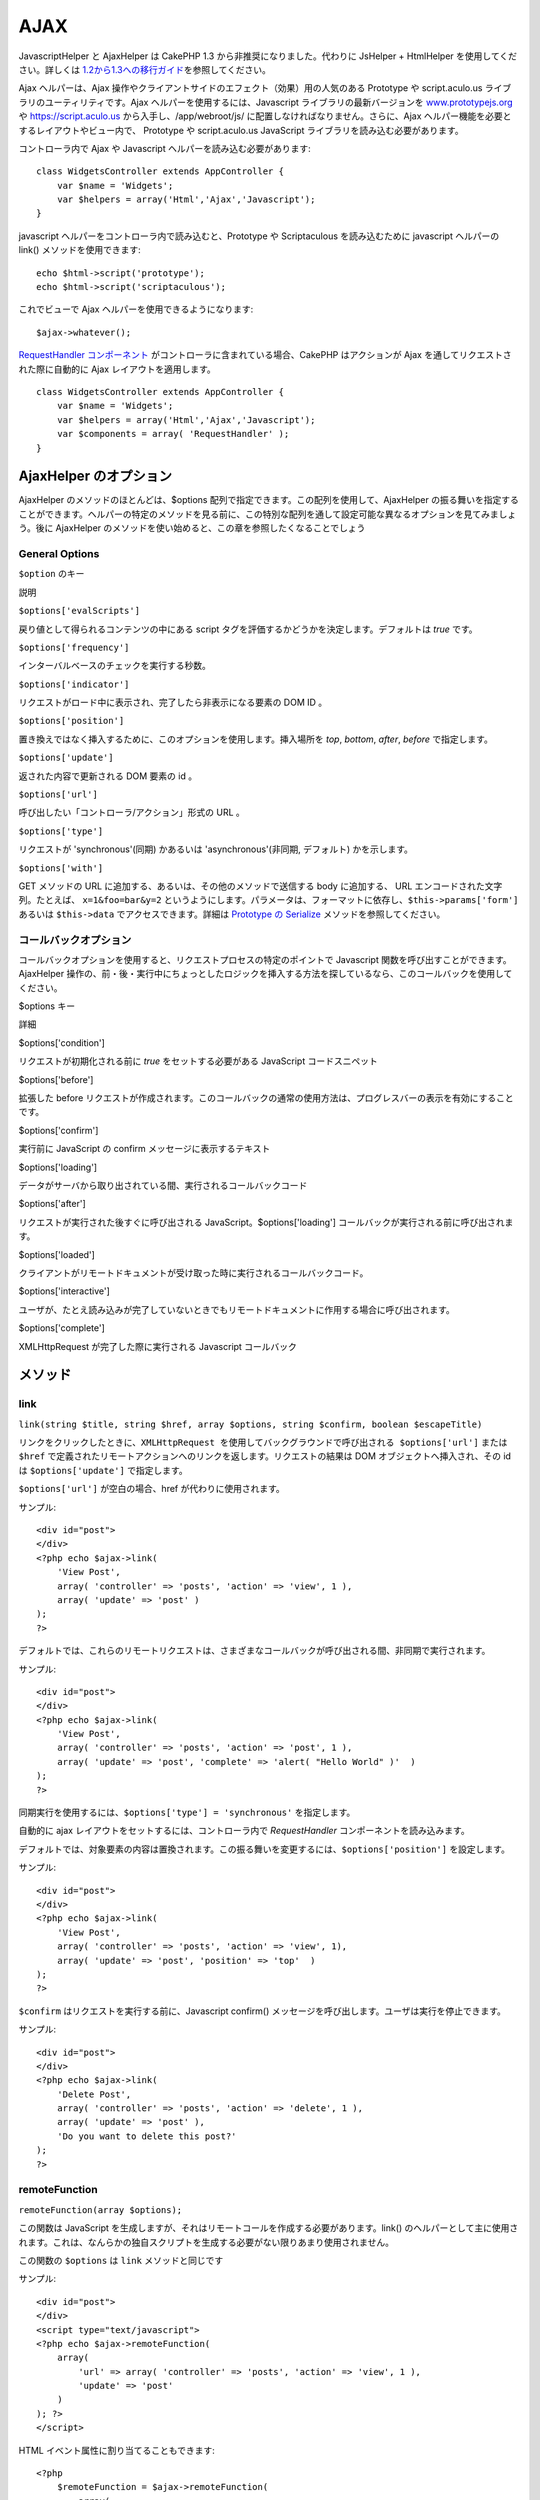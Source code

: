 AJAX
####

JavascriptHelper と AjaxHelper は CakePHP 1.3
から非推奨になりました。代わりに JsHelper + HtmlHelper
を使用してください。詳しくは
`1.2から1.3への移行ガイド </ja/view/1561/Migrating-from-CakePHP-1-2-to-1-3#View-and-Helpers-1566>`_\ を参照してください。

Ajax ヘルパーは、Ajax
操作やクライアントサイドのエフェクト（効果）用の人気のある Prototype や
script.aculo.us ライブラリのユーティリティです。Ajax
ヘルパーを使用するには、Javascript ライブラリの最新バージョンを
`www.prototypejs.org <https://www.prototypejs.org>`_ や
`https://script.aculo.us <https://script.aculo.us/>`_
から入手し、/app/webroot/js/ に配置しなければなりません。さらに、Ajax
ヘルパー機能を必要とするレイアウトやビュー内で、 Prototype や
script.aculo.us JavaScript ライブラリを読み込む必要があります。

コントローラ内で Ajax や Javascript ヘルパーを読み込む必要があります:

::

    class WidgetsController extends AppController {
        var $name = 'Widgets';
        var $helpers = array('Html','Ajax','Javascript');
    }

javascript ヘルパーをコントローラ内で読み込むと、Prototype や
Scriptaculous を読み込むために javascript ヘルパーの link()
メソッドを使用できます:

::

    echo $html->script('prototype');
    echo $html->script('scriptaculous'); 

これでビューで Ajax ヘルパーを使用できるようになります:

::

    $ajax->whatever();

`RequestHandler コンポーネント </ja/view/174/request-handling>`_
がコントローラに含まれている場合、CakePHP はアクションが Ajax
を通してリクエストされた際に自動的に Ajax レイアウトを適用します。

::

    class WidgetsController extends AppController {
        var $name = 'Widgets';
        var $helpers = array('Html','Ajax','Javascript');
        var $components = array( 'RequestHandler' );
    }

AjaxHelper のオプション
=======================

AjaxHelper のメソッドのほとんどは、$options
配列で指定できます。この配列を使用して、AjaxHelper
の振る舞いを指定することができます。ヘルパーの特定のメソッドを見る前に、この特別な配列を通して設定可能な異なるオプションを見てみましょう。後に
AjaxHelper のメソッドを使い始めると、この章を参照したくなることでしょう

General Options
---------------

``$option`` のキー

説明

``$options['evalScripts']``

戻り値として得られるコンテンツの中にある script
タグを評価するかどうかを決定します。デフォルトは *true* です。

``$options['frequency']``

インターバルベースのチェックを実行する秒数。

``$options['indicator']``

リクエストがロード中に表示され、完了したら非表示になる要素の DOM ID 。

``$options['position']``

置き換えではなく挿入するために、このオプションを使用します。挿入場所を
*top*, *bottom*, *after*, *before* で指定します。

``$options['update']``

返された内容で更新される DOM 要素の id 。

``$options['url']``

呼び出したい「コントローラ/アクション」形式の URL 。

``$options['type']``

リクエストが 'synchronous'(同期) かあるいは 'asynchronous'(非同期,
デフォルト) かを示します。

``$options['with']``

GET メソッドの URL に追加する、あるいは、その他のメソッドで送信する body
に追加する、 URL エンコードされた文字列。たとえば、 ``x=1&foo=bar&y=2``
というようにします。パラメータは、フォーマットに依存し、\ ``$this->params['form']``
あるいは ``$this->data`` でアクセスできます。詳細は `Prototype の
Serialize <https://www.prototypejs.org/api/form/serialize>`_
メソッドを参照してください。

コールバックオプション
----------------------

コールバックオプションを使用すると、リクエストプロセスの特定のポイントで
Javascript 関数を呼び出すことができます。AjaxHelper
操作の、前・後・実行中にちょっとしたロジックを挿入する方法を探しているなら、このコールバックを使用してください。

$options キー

詳細

$options['condition']

リクエストが初期化される前に *true* をセットする必要がある JavaScript
コードスニペット

$options['before']

拡張した before
リクエストが作成されます。このコールバックの通常の使用方法は、プログレスバーの表示を有効にすることです。

$options['confirm']

実行前に JavaScript の confirm メッセージに表示するテキスト

$options['loading']

データがサーバから取り出されている間、実行されるコールバックコード

$options['after']

リクエストが実行された後すぐに呼び出される
JavaScript。$options['loading']
コールバックが実行される前に呼び出されます。

$options['loaded']

クライアントがリモートドキュメントが受け取った時に実行されるコールバックコード。

$options['interactive']

ユーザが、たとえ読み込みが完了していないときでもリモートドキュメントに作用する場合に呼び出されます。

$options['complete']

XMLHttpRequest が完了した際に実行される Javascript コールバック

メソッド
========

link
----

``link(string $title, string $href, array $options, string $confirm, boolean $escapeTitle)``

``リンクをクリックしたときに、XMLHttpRequest を使用してバックグラウンドで呼び出される $options['url']``
または ``$href``
で定義されたリモートアクションへのリンクを返します。リクエストの結果は
DOM オブジェクトへ挿入され、その id は ``$options['update']``
で指定します。

``$options['url']`` が空白の場合、href が代わりに使用されます。

サンプル:

::

    <div id="post">
    </div>
    <?php echo $ajax->link( 
        'View Post', 
        array( 'controller' => 'posts', 'action' => 'view', 1 ), 
        array( 'update' => 'post' )
    ); 
    ?>

デフォルトでは、これらのリモートリクエストは、さまざまなコールバックが呼び出される間、非同期で実行されます。

サンプル:

::

    <div id="post">
    </div>
    <?php echo $ajax->link( 
        'View Post', 
        array( 'controller' => 'posts', 'action' => 'post', 1 ), 
        array( 'update' => 'post', 'complete' => 'alert( "Hello World" )'  )
    ); 
    ?>

同期実行を使用するには、\ ``$options['type'] = 'synchronous'``
を指定します。

自動的に ajax レイアウトをセットするには、コントローラ内で
*RequestHandler* コンポーネントを読み込みます。

デフォルトでは、対象要素の内容は置換されます。この振る舞いを変更するには、\ ``$options['position']``
を設定します。

サンプル:

::

    <div id="post">
    </div>
    <?php echo $ajax->link( 
        'View Post', 
        array( 'controller' => 'posts', 'action' => 'view', 1), 
        array( 'update' => 'post', 'position' => 'top'  )
    ); 
    ?>

``$confirm`` はリクエストを実行する前に、Javascript confirm()
メッセージを呼び出します。ユーザは実行を停止できます。

サンプル:

::

    <div id="post">
    </div>
    <?php echo $ajax->link( 
        'Delete Post', 
        array( 'controller' => 'posts', 'action' => 'delete', 1 ), 
        array( 'update' => 'post' ),
        'Do you want to delete this post?'
    ); 
    ?>

remoteFunction
--------------

``remoteFunction(array $options);``

この関数は JavaScript
を生成しますが、それはリモートコールを作成する必要があります。link()
のヘルパーとして主に使用されます。これは、なんらかの独自スクリプトを生成する必要がない限りあまり使用されません。

この関数の ``$options`` は ``link`` メソッドと同じです

サンプル:

::

    <div id="post">
    </div>
    <script type="text/javascript">
    <?php echo $ajax->remoteFunction( 
        array( 
            'url' => array( 'controller' => 'posts', 'action' => 'view', 1 ), 
            'update' => 'post' 
        ) 
    ); ?>
    </script>

HTML イベント属性に割り当てることもできます:

::

    <?php 
        $remoteFunction = $ajax->remoteFunction( 
            array( 
            'url' => array( 'controller' => 'posts', 'action' => 'view', 1 ),
            'update' => 'post' ) 
        ); 
    ?>
    <div id="post" onmouseover="<?php echo $remoteFunction; ?>" >
    Mouse Over This
    </div>

``$options['update']``
が渡されない場合、ブラウザはサーバのレスポンスを無視するでしょう。

remoteTimer
-----------

``remoteTimer(array $options)``

定期的に ``$options['frequency']`` 秒おきに ``$options['url']``
のアクションを呼び出します。ふつう特定の div（\ ``$options['update']``
で指定されたもの） をリモートコールの結果で更新します。

``remoteTimer`` は特別な ``$options['frequency']`` 以外は
``remoteMethod`` と同じです。

サンプル:

::

    <div id="post">
    </div>
    <?php
    echo $ajax->remoteTimer(
        array(
        'url' => array( 'controller' => 'posts', 'action' => 'view', 1 ),
        'update' => 'post', 'complete' => 'alert( "request completed" )',
        'position' => 'bottom', 'frequency' => 5
        )
    );
    ?>

デフォルトの ``$options['frequency']`` は 10 秒です。

form
----

``form(string $params, string $type, array $options)``

$type ('post' または 'get') を通した通常の HTTP リクエストの代わりに
XMLHttpRequest を使用してアクションに submit する form
タグを返します。もしそうでない場合は、通常の振る舞いと変わるところはまったくありません。
submit されたデータはコントローラ内の $this->data
で利用できます。$options['update']
が指定された場合、結果ドキュメントで更新されます。コールバックも使用できます。

options
配列はモデル名を含まなければいけません。例えば次のようになります。

::

    $ajax->form('edit','post',array('model'=>'User','update'=>'UserInfoDiv'));

他の方法として、フォームから、異なるコントローラへ同時にデータを post
する場合は、次のようにします。

::

    $ajax->form(array('type' => 'post',
        'options' => array(
            'model'=>'User',
            'update'=>'UserInfoDiv',
            'url' => array(
                'controller' => 'comments',
                'action' => 'edit'
            )
        )
    ));

submit
------

``submit(string $title, array $options)``

submit ボタンを返します。このボタンは XMLHttpRequest を通して
$options['with'] で指定された DOM id をもつフォームを submit します。

observeField
------------

``observeField(string $fieldId, array $options)``

$field\_id で指定された DOM id を持つフィールドを ($options['frequency']
秒おきに) 監視し、その内容が変更されたときに XMLHttpRequest
を作成します。

::

    <?php echo $form->create( 'Post' ); ?>
    <?php $titles = array( 1 => 'Tom', 2 => 'Dick', 3 => 'Harry' ); ?>   
    <?php echo $form->input( 'title', array( 'options' => $titles ) ) ?>
    </form>

    <?php 
    echo $ajax->observeField( 'PostTitle', 
        array(
            'url' => array( 'action' => 'edit' ),
            'frequency' => 0.2,
        ) 
    ); 
    ?>

``observeField`` では ``link`` と同じオプションを使います。

送信するフィールドの指定は、 ``$options['with']``
使用します。\ ``Form.Element.serialize('$fieldId')``
のデフォルト値となります。送信したデータは、コントローラ中の
``$this->data``
で利用可能になります。この関数では、コールバックが利用できます。

フィールドが変更された時に、フォーム全体を送信するには、
``$options['with'] = Form.serialize( $('Form ID') ) を使用してください。``

observeForm
-----------

``observeForm(string $fieldId, array $options)``

observeField() と同様ですが、DOM id の $form\_id
で指定された全フォームに作用します。指定される $options は、
$options['with']
オプションのデフォルト値がフォームのシリアライズされた（リクエストストリング）値を評価することを除いては、
observeField() と同じです。

autoComplete
------------

``autoComplete(string $fieldId, string $url,  array $options)``

オートコンプリートが有効で $fieldId
をもつテキストフィールドを描画します。$url
のリモートアクションは適切なオートコンプリートの用語リストを返すべきです。よく順序づけされていないリストをこのために使用します。まず、コントローラアクションを構築し、ユーザの入力に基づいたリストに必要なデータを取り出し形成します:

::

    function autoComplete() {
        // 部分文字列は $this->data['Post']['subject'] として
        // オートコンプリートフィールドで構成されるでしょう。
        $this->set('posts', $this->Post->find('all', array(
                    'conditions' => array(
                        'Post.subject LIKE' => $this->data['Post']['subject'].'%'
                    ),
                    'fields' => array('subject')
        )));
        $this->layout = 'ajax';
    }

つぎに、\ ``app/views/posts/auto_complete.ctp``
を作成し、そのデータを使用して (X)HTML
に順序づけされないリストを作成します:

::

    <ul>
     <?php foreach($posts as $post): ?>
         <li><?php echo $post['Post']['subject']; ?></li>
     <?php endforeach; ?>
    </ul> 

最後にビューで autoComplete()
を使用し、オートコンプリートが有効なフォームフィールドを作成します:

::

    <?php echo $form->create('User', array('url' => '/users/index')); ?>
        <?php echo $ajax->autoComplete('Post.subject', '/posts/autoComplete')?>
    <?php echo $form->end('View Post')?>

autoComplete() 呼び出しが正常に動作すると、CSS
を使用してオートコンプリートが有効な選択ボックスをデザインします。結局次のようになります:

::

    div.auto_complete    {
         position         :absolute;
         width            :250px;
         background-color :white;
         border           :1px solid #888;
         margin           :0px;
         padding          :0px;
    } 
    li.selected    { background-color: #ffb; }

isAjax
------

``isAjax()``

現在のリクエストがビュー内でPrototype Ajax
リクエストかどうかをチェックします。ブール値を返します。コンテンツブロックを表示したり隠したりするプレゼンテーションロジックで使用できます。

drag & drop
-----------

``drag(string $id, array $options)``

$id で指定された DOM 要素からドラッグ可能な要素を作成します。$options
で指定できるパラメータの詳細は
`https://github.com/madrobby/scriptaculous/wikis/draggable <https://github.com/madrobby/scriptaculous/wikis/draggable>`_
を見てください。

一般的なオプションは次です:

+--------------------------+----------------------------------------------------------------------------------------------------------------------------------------------------------------------------------------------------------------------------------------------------------------------------------+
| $options キー            | 内容                                                                                                                                                                                                                                                                             |
+==========================+==================================================================================================================================================================================================================================================================================+
| $options['handle']       | 要素が埋め込まれたハンドルによってのみドラッグ可能にするかどうかを指定します。値は、要素のリファレンス、あるいは要素の id 、あるいは CSS クラス値を参照する文字列でなければなりません。この CSS クラス値をもつ要素内にある最初の子または孫要素は、ハンドルとして使用されます。   |
+--------------------------+----------------------------------------------------------------------------------------------------------------------------------------------------------------------------------------------------------------------------------------------------------------------------------+
| $options['revert']       | true を指定すると、要素はドラッグが終了したときに自身の元の位置を返します。revert はドラッグ終了時に呼び出される任意の関数の参照にすることもできます。                                                                                                                           |
+--------------------------+----------------------------------------------------------------------------------------------------------------------------------------------------------------------------------------------------------------------------------------------------------------------------------+
| $options['constraint']   | 強制的に '水平（horizontal）' または '垂直（vertical）' にドラッグさせます。空白の場合は強制されません。                                                                                                                                                                         |
+--------------------------+----------------------------------------------------------------------------------------------------------------------------------------------------------------------------------------------------------------------------------------------------------------------------------+

``drop(string $id, array $options)``

$id で指定された DOM 要素を作成し、ドロップ可能な要素にします。$options
でパラメータを指定できます。詳細は
`https://github.com/madrobby/scriptaculous/wikis/droppables <https://github.com/madrobby/scriptaculous/wikis/droppables>`_
を見てください。

一般的なオプションは次です:

+---------------------------+------------------------------------------------------------------------------------------------------------------------------------------------------------------------+
| $options キー             | 内容                                                                                                                                                                   |
+===========================+========================================================================================================================================================================+
| $options['accept']        | ドロップ可能にする要素の CSS クラスを記述する文字列、あるいは javascript の文字列配列を指定します。ドロップ要素は指定された CSS クラスの要素のみ操作を受け入れます。   |
+---------------------------+------------------------------------------------------------------------------------------------------------------------------------------------------------------------+
| $options['containment']   | 与えられた要素（要素の id）に含まれる場合、ドロップ可能要素はドラッグされた要素のみを受け入れます。文字列、あるいは id 参照の javascript 配列で指定できます。          |
+---------------------------+------------------------------------------------------------------------------------------------------------------------------------------------------------------------+
| $options['overlap']       | 'horizontal' あるいは 'vertical' を設定すると、指定された軸の 50% 以上ドロップ場所に重なっている場合に、ドロップ可能要素はドラッグ可能要素にのみ反応します。           |
+---------------------------+------------------------------------------------------------------------------------------------------------------------------------------------------------------------+
| $options['onDrop']        | ドラッグされた要素がドロップ可能な要素にドロップされたときに、呼び出される javascript のコールバック。                                                                 |
+---------------------------+------------------------------------------------------------------------------------------------------------------------------------------------------------------------+

``dropRemote(string $id, array $options)``

ドロップ対象を作成します。ドラッグ可能な要素がそこにドロップされたときに、XMLHttpRequest
を生成します。この関数の $options 配列は drop() や link()
で指定されるものと同じです。

slider
------

``slider(string $id, string $track_id, array  $options)``

方向スライダーコントロールを作成します。詳細は、
`https://wiki.script.aculo.us/scriptaculous/show/Slider <https://wiki.script.aculo.us/scriptaculous/show/Slider>`_
をみてください。

一般的なオプションは次です:

$options キー

内容

$options['axis']

方向スライダーの方向（'horizontal' または
'vertical'）を指定します。デフォルトは horizontal です。

$options['handleImage']

ハンドルを表すイメージの
id。これはスライダーが有効な場合、無効なイメージでイメージをスワップアウトするために使用されます。handleDisabled
と合わせて使用します。

$options['increment']

ピクセルの関係を値に設定します。1 を指定すると、ピクセルごとに 1
ずつスライダーの値を調整します。

$options['handleDisabled']

無効なハンドルを表すイメージの
id。これはスライダーが無効な場合、イメージを変更するために使用されます。handleImage
と合わせて使用します。

$options['change']
 $options['onChange']

スライダーの動作終了時、またはその値が変わったときに呼び出される
javascript
のコールバック。コールバック関数はパラメータとしてスライダーの現在の値を受け取ります。

$options['slide']
 $options['onSlide']

スライダーがドラッグによって動くときに常に呼び出される javascript
のコールバック。パラメータとしてスライダー現在の値を受け取ります。

editor
------

``editor(string $id, string $url, array $options)``

指定した DOM ID に in-place(その場で編集する) エディタを作成します。
``$url``
には要素のデータを保存する役目を担うアクションを指定します。詳細とデモは、
`https://github.com/madrobby/scriptaculous/wikis/ajax-inplaceeditor <https://github.com/madrobby/scriptaculous/wikis/ajax-inplaceeditor>`_
を参照してください。

一般的なオプションは次の通りです:

$options keys

説明

``$options['collection']``

in-place エディタの 'collection'
モードを起動します。$options['collection'] は select
のオプションに変換する配列を受け取ります。collection についての詳細は、
`https://github.com/madrobby/scriptaculous/wikis/ajax-inplacecollectioneditor <https://github.com/madrobby/scriptaculous/wikis/ajax-inplacecollectioneditor>`_
を参照してください。

``$options['callback']``

リクエストがサーバに送信される前に実行する関数を指定します。これは、サーバに送信するデータをフォーマットするために使用できます。
``function(form, value)`` というように特徴的な書き方をします。

``$options['okText']``

編集モードの submit ボタンに表示するテキスト。

``$options['cancelText']``

編集をキャンセルするリンクに表示するテキスト。

``$options['savingText']``

テキストがサーバに送信された時に表示されるテキスト。

``$options['formId']``

``$options['externalControl']``

``$options['rows']``

入力フィールドの行方向の高さ。

``$options['cols']``

テキストエリアがかかる列の数。

``$options['size']``

単一の行を使用する場合における、「cols」と同じ意味のもの。

``$options['highlightcolor']``

ハイライトの色。

``$options['highlightendcolor']``

ハイライトが消えていく部分の色。

``$options['savingClassName']``

``$options['formClassName']``

``$options['loadingText']``

``$options['loadTextURL']``

例

::

    <div id="in_place_editor_id">テキストの編集</div>
    <?php
    echo $ajax->editor( 
        "in_place_editor_id", 
        array( 
            'controller' => 'Posts', 
            'action' => 'update_title',
            $id
        ), 
        array()
    );
    ?>

sortable
--------

``sortable(string $id, array $options)``

$id
に含まれるリスト、あるいはフロートオブジェクトのグループをソート可能にします。オプション配列はいくつかのパラメータをサポートしています。sortable
についての詳細は、
`https://wiki.github.com/madrobby/scriptaculous/sortable <https://wiki.github.com/madrobby/scriptaculous/sortable>`_
を参照してください。

一般的なオプションは次の通りです:

$options keys

説明

$options['tag']

コンテナのどの子要素をソート可能にするかを示します。デフォルトは 'li'
です。

$options['only']

子要素のフィルタリングをします。CSS クラスが指定可能です。

$options['overlap']

'vertical'(垂直方向) あるいは 'horizontal'(水平方向)
のいずれかを指定します。デフォルトは vertical です。

$options['constraint']

ドラッグ可能要素の動作を制限します。'horizontal'(水平方向) あるいは
'vertical'(垂直方向) が指定可能です。デフォルトは vertical です。

$options['handle']

作成した Draggables にハンドルを使用します。Draggables
のハンドルオプションを参照してください。

$options['onUpdate']

ドラッグが終了し、Sortable の順序が変わったときに呼び出されます。ある
Sortable から別のものへドラッグした場合、それぞれの Sortable
で一度コールバックが呼び出されます。

$options['hoverclass']

作成した droppable に hoverclass を付与します。

$option['ghosting']

true にすると、sortable
のドラッグした要素は複製され、元の要素を直接操作する代わりにゴーストとして出現します。
